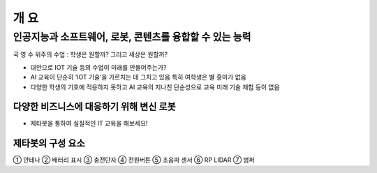 ====
개 요
====

----------------------------------------------
인공지능과 소프트웨어, 로봇, 콘텐츠를 융합할 수 있는 능력
----------------------------------------------
국 영 수 위주의 수업 : 학생은 원할까? 그리고 세상은 원할까?

- 대안으로 IOT 기술 등의 수업이 미래를 만들어주는가?
- AI 교육이 단순히 ‘IOT 기술’을 가르치는 데 그치고 있음 특히 여학생은 별 흥미가 없음
- 다양한 학생의 기호에 적응하지 못하고 AI 교육의 지나친 단순성으로 교육 미래 기술 체험 등이 없음

다양한 비즈니스에 대응하기 위해 변신 로봇
---------------------------------

- 제타봇을 통하여 실질적인 IT 교육을 해보세요!
  
.. image:: ../images/summary_1.webp
.. image:: ../images/summary_2.webp

제타봇의 구성 요소
---------------------

.. image:: ../images/summary_3.webp

① 안테나 ② 배터리 표시 ③ 충전단자 ④ 전원버튼 ⑤ 초음파 센서 ⑥ RP LIDAR ⑦ 범퍼
